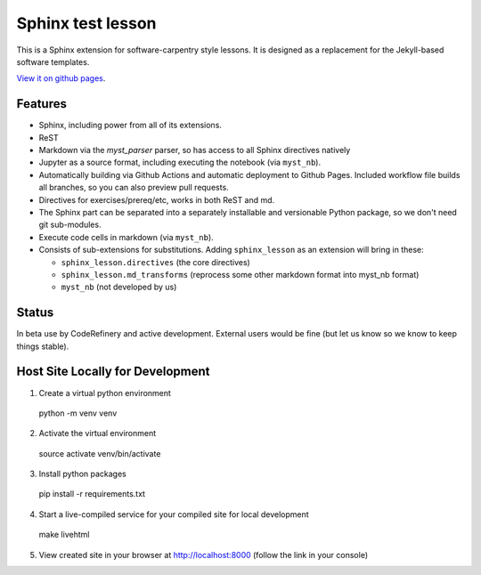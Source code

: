 Sphinx test lesson
==================

This is a Sphinx extension for software-carpentry style
lessons.  It is designed as a replacement for the Jekyll-based software
templates.

`View it on github pages
<https://coderefinery.github.io/sphinx-lesson/>`__.



Features
--------

- Sphinx, including power from all of its extensions.
- ReST
- Markdown via the `myst_parser` parser, so has access to all Sphinx
  directives natively
- Jupyter as a source format, including executing the notebook (via
  ``myst_nb``).
- Automatically building via Github Actions and automatic deployment
  to Github Pages.  Included workflow file builds all branches, so you
  can also preview pull requests.
- Directives for exercises/prereq/etc, works in both ReST and md.
- The Sphinx part can be separated into a separately installable
  and versionable Python package, so we don't need git sub-modules.
- Execute code cells in markdown (via ``myst_nb``).
- Consists of sub-extensions for substitutions.  Adding
  ``sphinx_lesson`` as an extension will bring in these:

  - ``sphinx_lesson.directives`` (the core directives)
  - ``sphinx_lesson.md_transforms`` (reprocess some other markdown
    format into myst_nb format)
  - ``myst_nb`` (not developed by us)



Status
------

In beta use by CodeRefinery and active development.  External users
would be fine (but let us know so we know to keep things stable).

Host Site Locally for Development
-------

1. Create a virtual python environment

  python -m venv venv

2. Activate the virtual environment

  source activate venv/bin/activate

3. Install python packages

  pip install -r requirements.txt

4. Start a live-compiled service for your compiled site for local development

  make livehtml

5. View created site in your browser at `http://localhost:8000 <http://localhost:8000>`_ (follow the link in your console)

